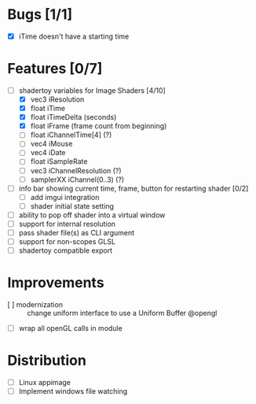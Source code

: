 * Bugs [1/1]
+ [X] iTime doesn't have a starting time
* Features [0/7]
+ [-] shadertoy variables for Image Shaders [4/10]
  + [X] vec3 iResolution
  + [X] float iTime
  + [X] float iTimeDelta (seconds)
  + [X] float iFrame  (frame count from beginning)
  + [ ] float iChannelTime[4] (?)
  + [-] vec4 iMouse
  + [ ] vec4 iDate
  + [ ] float iSampleRate
  + [ ] vec3 iChannelResolution (?)
  + [ ] samplerXX iChannel(0..3) (?)
+ [ ] info bar showing current time, frame, button for restarting shader [0/2]
  + [ ] add imgui integration
  + [ ] shader initial state setting
+ [ ] ability to pop off shader into a virtual window
+ [ ] support for internal resolution
+ [ ] pass shader file(s) as CLI argument
+ [ ] support for non-scopes GLSL
+ [ ] shadertoy compatible export
* Improvements
+ [ ] modernization :: change uniform interface to use a Uniform Buffer @opengl
+ [ ] wrap all openGL calls in module
* Distribution
+ [ ] Linux appimage
+ [ ] Implement windows file watching
